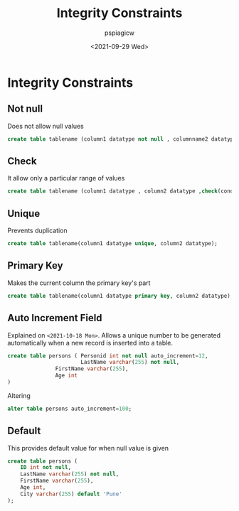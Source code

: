 :PROPERTIES:
:ID:       0f069b33-6c9d-4894-8f6a-6af1a57bb0e9
:END:
#+title: Integrity Constraints
#+author: pspiagicw
#+date: <2021-09-29 Wed>
* Integrity Constraints
** Not null
   Does not allow null values
   #+begin_src sql
create table tablename (column1 datatype not null , columnname2 datatype , columnname3 datatype);
   #+end_src
** Check
   It allow only a particular range of values
   #+begin_src sql
create table tablename (column1 datatype , column2 datatype ,check(condition));
  #+end_src
** Unique
   Prevents duplication
   #+begin_src sql
create table tablename(column1 datatype unique, column2 datatype);
   #+end_src
** Primary Key
   Makes the current column the primary key's part
   #+begin_src sql
create table tablename(column1 datatype primary key, column2 datatype);
   #+end_src
** Auto Increment Field
   Explained on ~<2021-10-18 Mon>~.
   Allows a unique number to be generated automatically when a new record is inserted into a table.

   #+begin_src sql
create table persons ( Personid int not null auto_increment=12,
       	     	       LastName varchar(255) not null,
		       FirstName varchar(255),
		       Age int
)
   #+end_src
   Altering
   #+begin_src sql
alter table persons auto_increment=100;
   #+end_src
** Default
   
   This provides default value for when null value is given
   #+begin_src sql
create table persons (
    ID int not null,
    LastName varchar(255) not null,
    FirstName varchar(255),
    Age int,
    City varchar(255) default 'Pune'
);
   #+end_src
   

